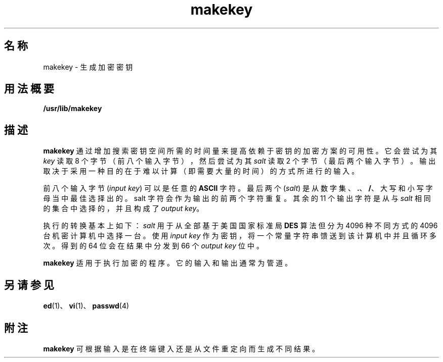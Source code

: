 '\" te
.\" 版权所有 (c) 2008，Oracle 和/或其附属公司。保留所有权利。
.\" 版权所有 1989 AT&T
.TH makekey 1 "2008 年 3 月 3 日" "SunOS 5.11" "用户命令"
.SH 名称
makekey \- 生成加密密钥
.SH 用法概要
.LP
.nf
\fB/usr/lib/makekey\fR
.fi

.SH 描述
.sp
.LP
\fBmakekey\fR 通过增加搜索密钥空间所需的时间量来提高依赖于密钥的加密方案的可用性。它会尝试为其 \fIkey\fR 读取 8 个字节（前八个输入字节），然后尝试为其 \fIsalt\fR 读取 2 个字节（最后两个输入字节）。输出取决于采用一种目的在于难以计算（即需要大量的时间）的方式所进行的输入。
.sp
.LP
前八个输入字节 (\fIinput key\fR) 可以是任意的 \fBASCII\fR 字符。最后两个 (\fIsalt\fR) 是从数字集、\fB\&.\fR、\fB/\fR、大写和小写字母当中最佳选择出的。salt 字符会作为输出的前两个字符重复。其余的 11 个输出字符是从与 \fIsalt\fR 相同的集合中选择的，并且构成了 \fIoutput key\fR。
.sp
.LP
执行的转换基本上如下：\fIsalt\fR 用于从全部基于美国国家标准局 \fBDES\fR 算法但分为 4096 种不同方式的 4096 台机密计算机中选择一台。使用 \fIinput\fR\fI key\fR 作为密钥，将一个常量字符串馈送到该计算机中并且循环多次。 得到的 64 位会在结果中分发到 66 个 \fIoutput\fR \fIkey\fR 位中。
.sp
.LP
\fBmakekey\fR 适用于执行加密的程序。它的输入和输出通常为管道。
.SH 另请参见
.sp
.LP
\fBed\fR(1)、\fBvi\fR(1)、\fBpasswd\fR(4)
.SH 附注
.sp
.LP
\fBmakekey\fR 可根据输入是在终端键入还是从文件重定向而生成不同结果。
